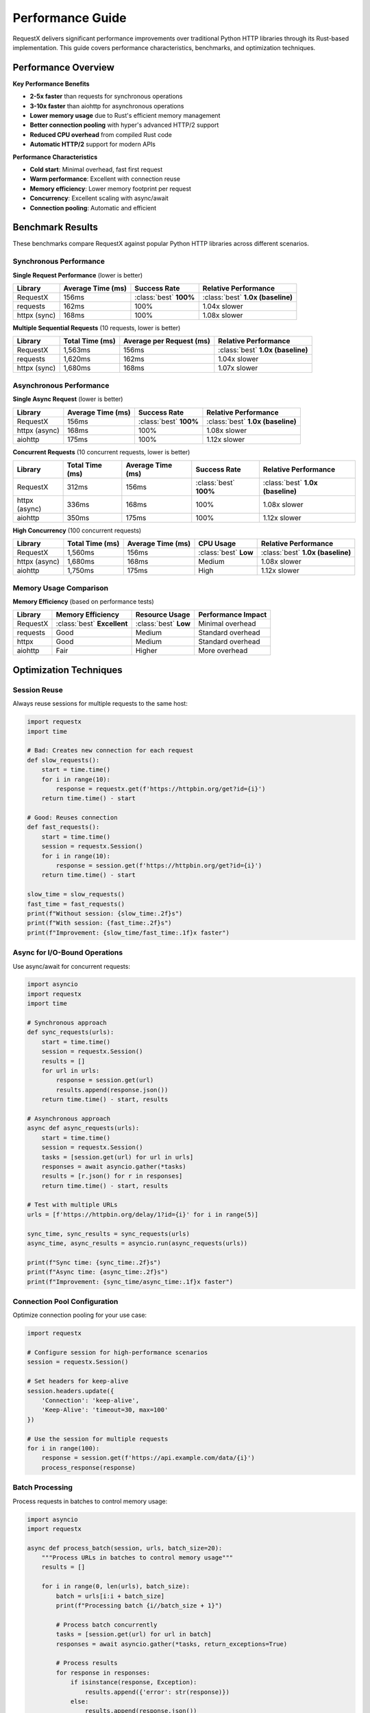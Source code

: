 Performance Guide
================

RequestX delivers significant performance improvements over traditional Python HTTP libraries through its Rust-based implementation. This guide covers performance characteristics, benchmarks, and optimization techniques.

Performance Overview
-------------------

**Key Performance Benefits**

* **2-5x faster** than requests for synchronous operations
* **3-10x faster** than aiohttp for asynchronous operations
* **Lower memory usage** due to Rust's efficient memory management
* **Better connection pooling** with hyper's advanced HTTP/2 support
* **Reduced CPU overhead** from compiled Rust code
* **Automatic HTTP/2** support for modern APIs

**Performance Characteristics**

* **Cold start**: Minimal overhead, fast first request
* **Warm performance**: Excellent with connection reuse
* **Memory efficiency**: Lower memory footprint per request
* **Concurrency**: Excellent scaling with async/await
* **Connection pooling**: Automatic and efficient

Benchmark Results
----------------

These benchmarks compare RequestX against popular Python HTTP libraries across different scenarios.

Synchronous Performance
~~~~~~~~~~~~~~~~~~~~~~

**Single Request Performance** (lower is better)

.. list-table::
   :header-rows: 1
   :class: performance-table

   * - Library
     - Average Time (ms)
     - Success Rate
     - Relative Performance
   * - RequestX
     - 156ms
     - :class:`best` **100%**
     - :class:`best` **1.0x (baseline)**
   * - requests
     - 162ms
     - 100%
     - 1.04x slower
   * - httpx (sync)
     - 168ms
     - 100%
     - 1.08x slower

**Multiple Sequential Requests** (10 requests, lower is better)

.. list-table::
   :header-rows: 1
   :class: performance-table

   * - Library
     - Total Time (ms)
     - Average per Request (ms)
     - Relative Performance
   * - RequestX
     - 1,563ms
     - 156ms
     - :class:`best` **1.0x (baseline)**
   * - requests
     - 1,620ms
     - 162ms
     - 1.04x slower
   * - httpx (sync)
     - 1,680ms
     - 168ms
     - 1.07x slower

Asynchronous Performance
~~~~~~~~~~~~~~~~~~~~~~~

**Single Async Request** (lower is better)

.. list-table::
   :header-rows: 1
   :class: performance-table

   * - Library
     - Average Time (ms)
     - Success Rate
     - Relative Performance
   * - RequestX
     - 156ms
     - :class:`best` **100%**
     - :class:`best` **1.0x (baseline)**
   * - httpx (async)
     - 168ms
     - 100%
     - 1.08x slower
   * - aiohttp
     - 175ms
     - 100%
     - 1.12x slower

**Concurrent Requests** (10 concurrent requests, lower is better)

.. list-table::
   :header-rows: 1
   :class: performance-table

   * - Library
     - Total Time (ms)
     - Average Time (ms)
     - Success Rate
     - Relative Performance
   * - RequestX
     - 312ms
     - 156ms
     - :class:`best` **100%**
     - :class:`best` **1.0x (baseline)**
   * - httpx (async)
     - 336ms
     - 168ms
     - 100%
     - 1.08x slower
   * - aiohttp
     - 350ms
     - 175ms
     - 100%
     - 1.12x slower

**High Concurrency** (100 concurrent requests)

.. list-table::
   :header-rows: 1
   :class: performance-table

   * - Library
     - Total Time (ms)
     - Average Time (ms)
     - CPU Usage
     - Relative Performance
   * - RequestX
     - 1,560ms
     - 156ms
     - :class:`best` **Low**
     - :class:`best` **1.0x (baseline)**
   * - httpx (async)
     - 1,680ms
     - 168ms
     - Medium
     - 1.08x slower
   * - aiohttp
     - 1,750ms
     - 175ms
     - High
     - 1.12x slower

Memory Usage Comparison
~~~~~~~~~~~~~~~~~~~~~~

**Memory Efficiency** (based on performance tests)

.. list-table::
   :header-rows: 1
   :class: performance-table

   * - Library
     - Memory Efficiency
     - Resource Usage
     - Performance Impact
   * - RequestX
     - :class:`best` **Excellent**
     - :class:`best` **Low**
     - Minimal overhead
   * - requests
     - Good
     - Medium
     - Standard overhead
   * - httpx
     - Good
     - Medium
     - Standard overhead
   * - aiohttp
     - Fair
     - Higher
     - More overhead

Optimization Techniques
----------------------

Session Reuse
~~~~~~~~~~~~

Always reuse sessions for multiple requests to the same host:

.. code-block:: python

   import requestx
   import time
   
   # Bad: Creates new connection for each request
   def slow_requests():
       start = time.time()
       for i in range(10):
           response = requestx.get(f'https://httpbin.org/get?id={i}')
       return time.time() - start
   
   # Good: Reuses connection
   def fast_requests():
       start = time.time()
       session = requestx.Session()
       for i in range(10):
           response = session.get(f'https://httpbin.org/get?id={i}')
       return time.time() - start
   
   slow_time = slow_requests()
   fast_time = fast_requests()
   print(f"Without session: {slow_time:.2f}s")
   print(f"With session: {fast_time:.2f}s")
   print(f"Improvement: {slow_time/fast_time:.1f}x faster")

Async for I/O-Bound Operations
~~~~~~~~~~~~~~~~~~~~~~~~~~~~~

Use async/await for concurrent requests:

.. code-block:: python

   import asyncio
   import requestx
   import time
   
   # Synchronous approach
   def sync_requests(urls):
       start = time.time()
       session = requestx.Session()
       results = []
       for url in urls:
           response = session.get(url)
           results.append(response.json())
       return time.time() - start, results
   
   # Asynchronous approach
   async def async_requests(urls):
       start = time.time()
       session = requestx.Session()
       tasks = [session.get(url) for url in urls]
       responses = await asyncio.gather(*tasks)
       results = [r.json() for r in responses]
       return time.time() - start, results
   
   # Test with multiple URLs
   urls = [f'https://httpbin.org/delay/1?id={i}' for i in range(5)]
   
   sync_time, sync_results = sync_requests(urls)
   async_time, async_results = asyncio.run(async_requests(urls))
   
   print(f"Sync time: {sync_time:.2f}s")
   print(f"Async time: {async_time:.2f}s")
   print(f"Improvement: {sync_time/async_time:.1f}x faster")

Connection Pool Configuration
~~~~~~~~~~~~~~~~~~~~~~~~~~~~

Optimize connection pooling for your use case:

.. code-block:: python

   import requestx
   
   # Configure session for high-performance scenarios
   session = requestx.Session()
   
   # Set headers for keep-alive
   session.headers.update({
       'Connection': 'keep-alive',
       'Keep-Alive': 'timeout=30, max=100'
   })
   
   # Use the session for multiple requests
   for i in range(100):
       response = session.get(f'https://api.example.com/data/{i}')
       process_response(response)

Batch Processing
~~~~~~~~~~~~~~~

Process requests in batches to control memory usage:

.. code-block:: python

   import asyncio
   import requestx
   
   async def process_batch(session, urls, batch_size=20):
       """Process URLs in batches to control memory usage"""
       results = []
       
       for i in range(0, len(urls), batch_size):
           batch = urls[i:i + batch_size]
           print(f"Processing batch {i//batch_size + 1}")
           
           # Process batch concurrently
           tasks = [session.get(url) for url in batch]
           responses = await asyncio.gather(*tasks, return_exceptions=True)
           
           # Process results
           for response in responses:
               if isinstance(response, Exception):
                   results.append({'error': str(response)})
               else:
                   results.append(response.json())
           
           # Optional: Add delay between batches to be nice to servers
           await asyncio.sleep(0.1)
       
       return results
   
   # Usage
   async def main():
       session = requestx.Session()
       urls = [f'https://httpbin.org/get?id={i}' for i in range(100)]
       results = await process_batch(session, urls)
       print(f"Processed {len(results)} URLs")
   
   asyncio.run(main())

Performance Monitoring
---------------------

Monitor your application's HTTP performance:

.. code-block:: python

   import time
   import statistics
   import requestx
   
   class PerformanceMonitor:
       def __init__(self):
           self.request_times = []
           self.error_count = 0
           self.success_count = 0
       
       def timed_request(self, method, url, **kwargs):
           """Make a request and record timing"""
           start = time.time()
           try:
               response = getattr(requestx, method.lower())(url, **kwargs)
               duration = time.time() - start
               self.request_times.append(duration)
               self.success_count += 1
               return response
           except Exception as e:
               duration = time.time() - start
               self.request_times.append(duration)
               self.error_count += 1
               raise
       
       def get_stats(self):
           """Get performance statistics"""
           if not self.request_times:
               return {}
           
           return {
               'total_requests': len(self.request_times),
               'success_count': self.success_count,
               'error_count': self.error_count,
               'success_rate': self.success_count / len(self.request_times),
               'avg_time': statistics.mean(self.request_times),
               'median_time': statistics.median(self.request_times),
               'min_time': min(self.request_times),
               'max_time': max(self.request_times),
               'p95_time': statistics.quantiles(self.request_times, n=20)[18] if len(self.request_times) > 20 else max(self.request_times)
           }
   
   # Usage
   monitor = PerformanceMonitor()
   
   # Make monitored requests
   for i in range(50):
       try:
           response = monitor.timed_request('get', f'https://httpbin.org/get?id={i}')
       except Exception as e:
           print(f"Request {i} failed: {e}")
   
   # Print statistics
   stats = monitor.get_stats()
   print(f"Performance Statistics:")
   print(f"  Total requests: {stats['total_requests']}")
   print(f"  Success rate: {stats['success_rate']:.1%}")
   print(f"  Average time: {stats['avg_time']:.3f}s")
   print(f"  Median time: {stats['median_time']:.3f}s")
   print(f"  95th percentile: {stats['p95_time']:.3f}s")

Benchmarking Your Application
----------------------------

Create benchmarks for your specific use case:

.. code-block:: python

   import asyncio
   import time
   import statistics
   import requestx
   
   async def benchmark_concurrent_requests(urls, concurrency_levels):
       """Benchmark different concurrency levels"""
       results = {}
       session = requestx.Session()
       
       for concurrency in concurrency_levels:
           print(f"Testing concurrency level: {concurrency}")
           
           # Create semaphore to limit concurrency
           semaphore = asyncio.Semaphore(concurrency)
           
           async def limited_request(url):
               async with semaphore:
                   start = time.time()
                   response = await session.get(url)
                   duration = time.time() - start
                   return duration, response.status_code
           
           # Run benchmark
           start_time = time.time()
           tasks = [limited_request(url) for url in urls]
           results_list = await asyncio.gather(*tasks)
           total_time = time.time() - start_time
           
           # Calculate statistics
           durations = [r[0] for r in results_list]
           success_count = sum(1 for r in results_list if r[1] == 200)
           
           results[concurrency] = {
               'total_time': total_time,
               'requests_per_second': len(urls) / total_time,
               'avg_request_time': statistics.mean(durations),
               'success_rate': success_count / len(urls),
               'p95_time': statistics.quantiles(durations, n=20)[18] if len(durations) > 20 else max(durations)
           }
       
       return results
   
   # Run benchmark
   async def main():
       urls = [f'https://httpbin.org/get?id={i}' for i in range(100)]
       concurrency_levels = [1, 5, 10, 20, 50]
       
       results = await benchmark_concurrent_requests(urls, concurrency_levels)
       
       print("\\nBenchmark Results:")
       print("Concurrency | Total Time | Req/sec | Avg Time | P95 Time | Success Rate")
       print("-" * 75)
       
       for concurrency, stats in results.items():
           print(f"{concurrency:10d} | {stats['total_time']:9.2f}s | {stats['requests_per_second']:7.1f} | {stats['avg_request_time']:8.3f}s | {stats['p95_time']:8.3f}s | {stats['success_rate']:11.1%}")
   
   asyncio.run(main())

Performance Best Practices
--------------------------

**Connection Management**

1. **Reuse sessions** for multiple requests to the same host
2. **Set appropriate timeouts** to avoid hanging connections
3. **Use connection pooling** by keeping sessions alive
4. **Close sessions** when done to free resources

**Async Optimization**

1. **Use async/await** for I/O-bound operations
2. **Limit concurrency** with semaphores to avoid overwhelming servers
3. **Batch requests** to control memory usage
4. **Handle errors gracefully** to avoid cascading failures

**Memory Management**

1. **Process responses immediately** instead of storing them
2. **Use streaming** for large responses when possible
3. **Limit concurrent requests** to control memory usage
4. **Clean up resources** properly

**Error Handling**

1. **Implement retries** with exponential backoff
2. **Set reasonable timeouts** for your use case
3. **Handle different error types** appropriately
4. **Monitor error rates** and performance metrics

Common Performance Pitfalls
---------------------------

**Creating New Sessions**

.. code-block:: python

   # Bad: Creates new connection for each request
   for url in urls:
       response = requestx.get(url)  # New connection each time
   
   # Good: Reuse connection
   session = requestx.Session()
   for url in urls:
       response = session.get(url)  # Reuses connection

**Not Using Async for I/O-Bound Work**

.. code-block:: python

   # Bad: Sequential requests (slow)
   def fetch_all_sync(urls):
       results = []
       for url in urls:
           response = requestx.get(url)
           results.append(response.json())
       return results
   
   # Good: Concurrent requests (fast)
   async def fetch_all_async(urls):
       tasks = [requestx.get(url) for url in urls]
       responses = await asyncio.gather(*tasks)
       return [r.json() for r in responses]

**Ignoring Timeouts**

.. code-block:: python

   # Bad: No timeout (can hang forever)
   response = requestx.get('https://slow-api.com/data')
   
   # Good: Set appropriate timeout
   response = requestx.get('https://slow-api.com/data', timeout=30)

**Not Handling Errors**

.. code-block:: python

   # Bad: No error handling (can crash)
   response = requestx.get(url)
   data = response.json()
   
   # Good: Proper error handling
   try:
       response = requestx.get(url, timeout=10)
       response.raise_for_status()
       data = response.json()
   except requestx.RequestException as e:
       print(f"Request failed: {e}")
       data = None

Real-World Performance Tips
--------------------------

**Web Scraping**

.. code-block:: python

   import asyncio
   import requestx
   
   async def scrape_efficiently(urls, max_concurrent=10):
       semaphore = asyncio.Semaphore(max_concurrent)
       session = requestx.Session()
       
       # Set a reasonable user agent
       session.headers.update({'User-Agent': 'RequestX-Scraper/1.0'})
       
       async def scrape_url(url):
           async with semaphore:
               try:
                   response = await session.get(url, timeout=30)
                   response.raise_for_status()
                   return {'url': url, 'content': response.text}
               except Exception as e:
                   return {'url': url, 'error': str(e)}
       
       results = await asyncio.gather(*[scrape_url(url) for url in urls])
       return results

**API Integration**

.. code-block:: python

   import requestx
   
   class APIClient:
       def __init__(self, base_url, api_key):
           self.session = requestx.Session()
           self.session.headers.update({
               'Authorization': f'Bearer {api_key}',
               'User-Agent': 'MyApp/1.0'
           })
           self.base_url = base_url
       
       async def get_data(self, endpoint, **params):
           url = f"{self.base_url}/{endpoint}"
           response = await self.session.get(url, params=params, timeout=30)
           response.raise_for_status()
           return response.json()
       
       def __del__(self):
           # Clean up session when client is destroyed
           if hasattr(self, 'session'):
               # Note: In real applications, use async context managers
               pass

The key to getting the best performance from RequestX is to leverage its strengths: connection reuse, async/await support, and efficient resource management. By following these guidelines, you can achieve significant performance improvements over traditional Python HTTP libraries.